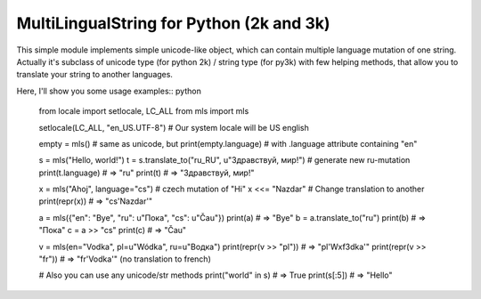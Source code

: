 MultiLingualString for Python (2k and 3k)
=========================================

.. image:: https://travis-ci.org/rembish/mls.svg?branch=master
    :target: https://travis-ci.org/rembish/mls

.. image:: https://coveralls.io/repos/rembish/mls/badge.svg
    :target: https://coveralls.io/r/rembish/mls

.. image:: https://pypip.in/download/mls/badge.svg
    :target: https://pypi.python.org/pypi/mls

This simple module implements simple unicode-like object, which can contain
multiple language mutation of one string. Actually it's subclass of unicode
type (for python 2k) / string type (for py3k) with few helping methods,
that allow you to translate your string to another languages.

Here, I'll show you some usage examples:: python

    from locale import setlocale, LC_ALL
    from mls import mls

    setlocale(LC_ALL, "en_US.UTF-8")  # Our system locale will be US english

    empty = mls()  # same as unicode, but
    print(empty.language)  # with .language attribute containing "en"

    s = mls("Hello, world!")
    t = s.translate_to("ru_RU", u"Здравствуй, мир!")  # generate new ru-mutation
    print(t.language)  # => "ru"
    print(t)  # => "Здравствуй, мир!"

    x = mls("Ahoj", language="cs")  # czech mutation of "Hi"
    x <<= "Nazdar"  # Change translation to another
    print(repr(x))  # => "cs'Nazdar'"

    a = mls({"en": "Bye", "ru": u"Пока", "cs": u"Čau"})
    print(a)  # => "Bye"
    b = a.translate_to("ru")
    print(b)  # => "Пока"
    c = a >> "cs"
    print(c)  # => "Čau"

    v = mls(en="Vodka", pl=u"Wódka", ru=u"Водка")
    print(repr(v >> "pl"))  # => "pl'W\xf3dka'"
    print(repr(v >> "fr"))  # => "fr'Vodka'" (no translation to french)

    # Also you can use any unicode/str methods
    print("world" in s)  # => True
    print(s[:5])  # => "Hello"
